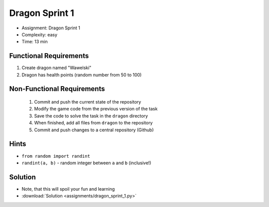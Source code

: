 Dragon Sprint 1
===============
* Assignment: Dragon Sprint 1
* Complexity: easy
* Time: 13 min


Functional Requirements
-----------------------
1. Create dragon named "Wawelski"
2. Dragon has health points (random number from 50 to 100)


Non-Functional Requirements
---------------------------
 1. Commit and push the current state of the repository
 2. Modify the game code from the previous version of the task
 3. Save the code to solve the task in the ``dragon`` directory
 4. When finished, add all files from ``dragon`` to the repository
 5. Commit and push changes to a central repository (Github)


Hints
-----
* ``from random import randint``
* ``randint(a, b)`` - random integer between ``a`` and ``b`` (inclusive!)


Solution
--------
* Note, that this will spoil your fun and learning
* :download:`Solution <assignments/dragon_sprint_1.py>`
